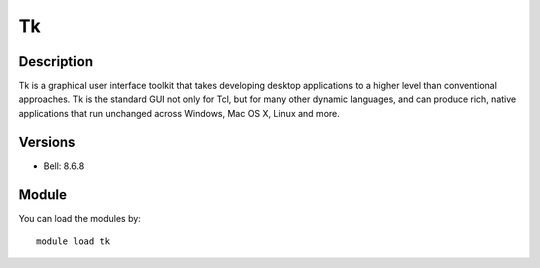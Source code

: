 .. _backbone-label:

Tk
==============================

Description
~~~~~~~~
Tk is a graphical user interface toolkit that takes developing desktop applications to a higher level than conventional approaches. Tk is the standard GUI not only for Tcl, but for many other dynamic languages, and can produce rich, native applications that run unchanged across Windows, Mac OS X, Linux and more.

Versions
~~~~~~~~
- Bell: 8.6.8

Module
~~~~~~~~
You can load the modules by::

    module load tk

